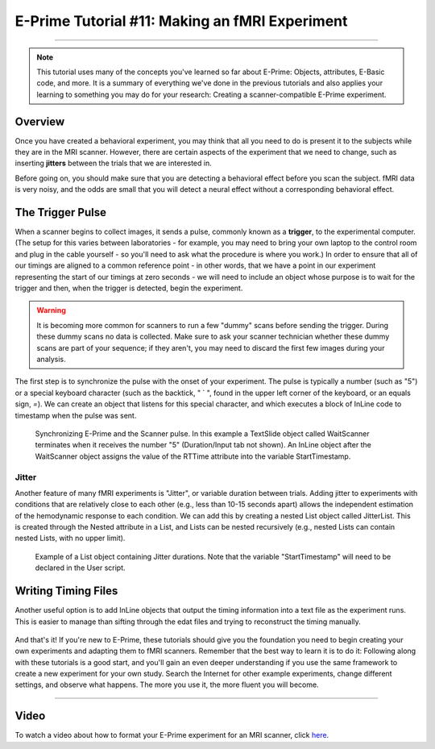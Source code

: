 .. _EP_11_fMRI_Experiment:

===============================================
E-Prime Tutorial #11: Making an fMRI Experiment
===============================================

-------------
  
.. note::

  This tutorial uses many of the concepts you've learned so far about E-Prime: Objects, attributes, E-Basic code, and more. It is a summary of everything we've done in the previous tutorials and also applies your learning to something you may do for your research: Creating a scanner-compatible E-Prime experiment.

Overview
********

Once you have created a behavioral experiment, you may think that all you need to do is present it to the subjects while they are in the MRI scanner. However, there are certain aspects of the experiment that we need to change, such as inserting **jitters** between the trials that we are interested in.

Before going on, you should make sure that you are detecting a behavioral effect before you scan the subject. fMRI data is very noisy, and the odds are small that you will detect a neural effect without a corresponding behavioral effect.


The Trigger Pulse
*****************

When a scanner begins to collect images, it sends a pulse, commonly known as a **trigger**, to the experimental computer. (The setup for this varies between laboratories - for example, you may need to bring your own laptop to the control room and plug in the cable yourself - so you'll need to ask what the procedure is where you work.) In order to ensure that all of our timings are aligned to a common reference point - in other words, that we have a point in our experiment representing the start of our timings at zero seconds - we will need to include an object whose purpose is to wait for the trigger and then, when the trigger is detected, begin the experiment.

.. figure:: 11_PulseOverview.png


.. warning::

  It is becoming more common for scanners to run a few "dummy" scans before sending the trigger. During these dummy scans no data is collected. Make sure to ask your scanner technician whether these dummy scans are part of your sequence; if they aren't, you may need to discard the first few images during your analysis.
  
The first step is to synchronize the pulse with the onset of your experiment. The pulse is typically a number (such as "5") or a special keyboard character (such as the backtick, " ` ", found in the upper left corner of the keyboard, or an equals sign, `=`). We can create an object that listens for this special character, and which executes a block of InLine code to timestamp when the pulse was sent.  

.. figure:: 11_WaitScanner.png

  Synchronizing E-Prime and the Scanner pulse. In this example a TextSlide object called WaitScanner terminates when it receives the number "5" (Duration/Input tab not shown). An InLine object after the WaitScanner object assigns the value of the RTTime attribute into the variable StartTimestamp.
  
Jitter
^^^^^^

Another feature of many fMRI experiments is "Jitter", or variable duration between trials. Adding jitter to experiments with conditions that are relatively close to each other (e.g., less than 10-15 seconds apart) allows the independent estimation of the hemodynamic response to each condition. We can add this by creating a nested List object called JitterList. This is created through the Nested attribute in a List, and Lists can be nested recursively (e.g., nested Lists can contain nested Lists, with no upper limit).

.. figure:: 11_Jitter.png

  Example of a List object containing Jitter durations. Note that the variable "StartTimestamp" will need to be declared in the User script.
  
Writing Timing Files
********************
  
Another useful option is to add InLine objects that output the timing information into a text file as the experiment runs. This is easier to manage than sifting through the edat files and trying to reconstruct the timing manually.

.. figure:: 11_WriteTiming.png

And that's it! If you're new to E-Prime, these tutorials should give you the foundation you need to begin creating your own experiments and adapting them to fMRI scanners. Remember that the best way to learn it is to do it: Following along with these tutorials is a good start, and you'll gain an even deeper understanding if you use the same framework to create a new experiment for your own study. Search the Internet for other example experiments, change different settings, and observe what happens. The more you use it, the more fluent you will become.

----------------

Video
*****

To watch a video about how to format your E-Prime experiment for an MRI scanner, click `here <https://www.youtube.com/watch?v=FeC0SLWC7B0&list=PLIQIswOrUH68zDYePgAy9_6pdErSbsegM&index=11>`__.
